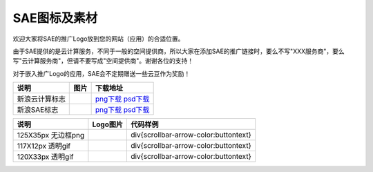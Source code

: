 SAE图标及素材
##############

欢迎大家将SAE的推广Logo放到您的网站（应用）的合适位置。

由于SAE提供的是云计算服务，不同于一般的空间提供商，所以大家在添加SAE的推广链接时，要么不写"XXX服务商"，要么写"云计算服务商"，但请不要写成"空间提供商"。谢谢各位的支持！

对于嵌入推广Logo的应用，SAE会不定期赠送一些云豆作为奖励！

==============   =========   ===============================================================================
说明             图片        下载地址
==============   =========   ===============================================================================
新浪云计算标志   |image0|    `png下载 <../_static/sinacloud.png>`__ `psd下载 <../_static/sinacloud.psd>`__
新浪SAE标志      |image1|    `png下载 <../_static/sae.png>`__ `psd下载 <../_static/sae.psd>`__
==============   =========   ===============================================================================

.. |image0| image:: /images/sinacloud.png
.. |image1| image:: /images/sae.png

=================== ==========  =======================================
说明                Logo图片    代码样例
=================== ==========  =======================================
125X35px 无边框png  |image8|    div{scrollbar-arrow-color:buttontext}
117X12px 透明gif    |image9|    div{scrollbar-arrow-color:buttontext}
120X33px 透明gif    |image10|   div{scrollbar-arrow-color:buttontext}
=================== ==========  =======================================

.. |image8| image:: /images/poweredby-125x35px.png
.. |image9| image:: /images/poweredby-117x12px.gif
.. |image10| image:: /images/poweredby-120x33px.png
